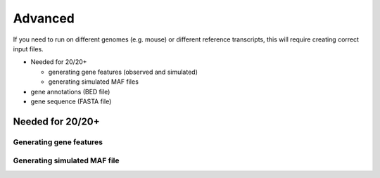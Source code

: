 Advanced 
========

If you need to run on different genomes (e.g. mouse) or different reference transcripts, this will
require creating correct input files.

* Needed for 20/20+

  * generating gene features (observed and simulated)
  * generating simulated MAF files

* gene annotations (BED file) 
* gene sequence (FASTA file)

Needed for 20/20+
-----------------

Generating gene features
++++++++++++++++++++++++

Generating simulated MAF file
+++++++++++++++++++++++++++++

